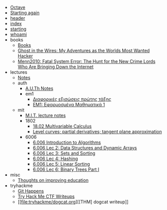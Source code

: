 #+TITLE: 

- [[file:notes_tool_octave.org][Octave]]
- [[file:firstpost.org][Starting again]]
- [[file:header.org][header]]
- [[file:index.org][index]]
- [[file:starting.org][starting]]
- [[file:about.org][whoami]]
- books
  - [[file:books/index.org][Books]]
  - [[file:books/Mitnick2011-ghostinthewires.org][Ghost in the Wires: My Adventures as the Worlds Most Wanted Hacker]]
  - [[file:books/Menn2010_fatalsystemerror.org][Menn2010: Fatal System Error: The Hunt for the New Crime Lords Who Are Bringing Down the Internet]]
- lectures
  - [[file:lectures/index.org][Notes]]
  - auth
    - [[file:lectures/auth/index.org][A.U.Th Notes]]
    - em1
      - [[file:lectures/auth/em1/first_order_de.org][Διαφορικές εξισώσεις πρώτης τάξης]]
      - [[file:lectures/auth/em1/index.org][ΕΜ1: Εφαρμοσμένα Μαθηματικά 1]]
  - mit
    - [[file:lectures/mit/index.org][M.I.T. lecture notes]]
    - 1802
      - [[file:lectures/mit/1802/index.org][18.02 Multivariable Calculus]]
      - [[file:lectures/mit/1802/lec_1802_8_20220320_level_curves_partial_derivatives_tangent_plane_approximation.org][Level curves; partial derivatives; tangent plane approximation]]
    - 6006
      - [[file:lectures/mit/6006/index.org][6.006 Introduction to Algorithms]]
      - [[file:lectures/mit/6006/6.006-lec-2-data-structures-and-dynamic-arrays.org][6.006 Lec 2: Data Structures and Dynamic Arrays]]
      - [[file:lectures/mit/6006/6.006-lec-3:-sorting.org][6.006 Lec 3: Sets and Sorting]]
      - [[file:lectures/mit/6006/6.006-lec-4-hashing.org][6.006 Lec 4: Hashing]]
      - [[file:lectures/mit/6006/6.006-lec-5:-linear-sorting.org][6.006 Lec 5: Linear Sorting]]
      - [[file:lectures/mit/6006/6.006-lec-6-binary-trees-part-i.org][6.006 Lec 6: Binary Trees Part I]]
- misc
  - [[file:misc/wrongwitheducation.org][Thoughts on improving education]]
- tryhackme
  - [[file:tryhackme/githappens.org][Git Happens]]
  - [[file:tryhackme/index.org][Try Hack Me CTF Writeups]]
  - [[file:tryhackme/dogcat.org][[THM] dogcat writeup]]